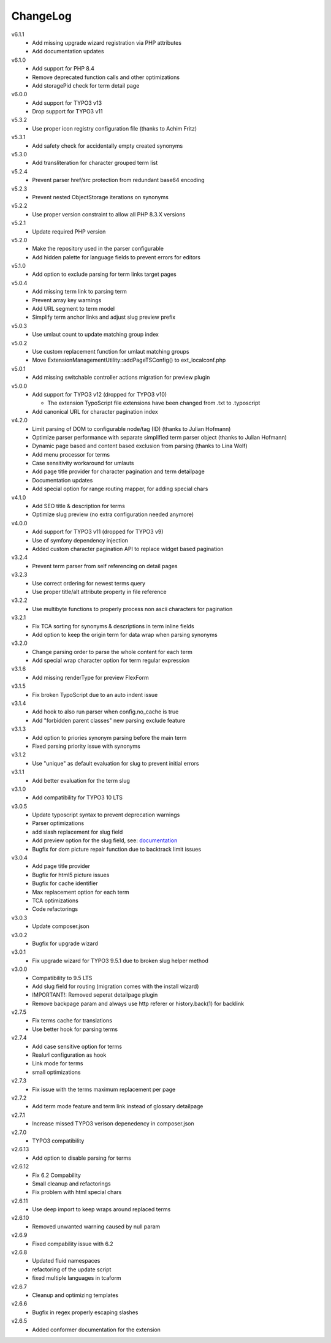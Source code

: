 ﻿.. _changelog:

=========
ChangeLog
=========

v6.1.1
  * Add missing upgrade wizard registration via PHP attributes
  * Add documentation updates

v6.1.0
  * Add support for PHP 8.4
  * Remove deprecated function calls and other optimizations
  * Add storagePid check for term detail page

v6.0.0
  * Add support for TYPO3 v13
  * Drop support for TYPO3 v11

v5.3.2
  * Use proper icon registry configuration file (thanks to Achim Fritz)

v5.3.1
  * Add safety check for accidentally empty created synonyms

v5.3.0
  * Add transliteration for character grouped term list

v5.2.4
  * Prevent parser href/src protection from redundant base64 encoding

v5.2.3
  * Prevent nested ObjectStorage iterations on synonyms

v5.2.2
  * Use proper version constraint to allow all PHP 8.3.X versions

v5.2.1
  * Update required PHP version

v5.2.0
  * Make the repository used in the parser configurable
  * Add hidden palette for language fields to prevent errors for editors

v5.1.0
  * Add option to exclude parsing for term links target pages

v5.0.4
  * Add missing term link to parsing term
  * Prevent array key warnings
  * Add URL segment to term model
  * Simplify term anchor links and adjust slug preview prefix

v5.0.3
  * Use umlaut count to update matching group index

v5.0.2
  * Use custom replacement function for umlaut matching groups
  * Move ExtensionManagementUtility::addPageTSConfig() to ext_localconf.php

v5.0.1
  * Add missing switchable controller actions migration for preview plugin

v5.0.0
  * Add support for TYPO3 v12 (dropped for TYPO3 v10)

    * The extension TypoScript file extensions have been changed from .txt to .typoscript

  * Add canonical URL for character pagination index

v4.2.0
  * Limit parsing of DOM to configurable node/tag (ID) (thanks to Julian Hofmann)
  * Optimize parser performance with separate simplified term parser object (thanks to Julian Hofmann)
  * Dynamic page based and content based exclusion from parsing (thanks to Lina Wolf)
  * Add menu processor for terms
  * Case sensitivity workaround for umlauts
  * Add page title provider for character pagination and term detailpage
  * Documentation updates
  * Add special option for range routing mapper, for adding special chars

v4.1.0
  * Add SEO title & description for terms
  * Optimize slug preview (no extra configuration needed anymore)

v4.0.0
  * Add support for TYPO3 v11 (dropped for TYPO3 v9)
  * Use of symfony dependency injection
  * Added custom character pagination API to replace widget based pagination

v3.2.4
  * Prevent term parser from self referencing on detail pages

v3.2.3
  * Use correct ordering for newest terms query
  * Use proper title/alt attribute property in file reference

v3.2.2
  * Use multibyte functions to properly process non ascii characters for pagination

v3.2.1
  * Fix TCA sorting for synonyms & descriptions in term inline fields
  * Add option to keep the origin term for data wrap when parsing synonyms

v3.2.0
  * Change parsing order to parse the whole content for each term
  * Add special wrap character option for term regular expression

v3.1.6
  * Add missing renderType for preview FlexForm

v3.1.5
  * Fix broken TypoScript due to an auto indent issue

v3.1.4
  * Add hook to also run parser when config.no_cache is true
  * Add "forbidden parent classes" new parsing exclude feature

v3.1.3
  * Add option to priories synonym parsing before the main term
  * Fixed parsing priority issue with synonyms

v3.1.2
  * Use "unique" as default evaluation for slug to prevent initial errors

v3.1.1
  * Add better evaluation for the term slug

v3.1.0
  * Add compatibility for TYPO3 10 LTS

v3.0.5
  * Update typoscript syntax to prevent deprecation warnings
  * Parser optimizations
  * add slash replacement for slug field
  * Add preview option for the slug field, see: `documentation <https://docs.typo3.org/p/featdd/dpn-glossary/3.0/en-us/Configuration/ExampleTypoScriptSetup/Index.html#configure-full-url-preview-for-the-term-slug-field>`_
  * Bugfix for dom picture repair function due to backtrack limit issues

v3.0.4
  * Add page title provider
  * Bugfix for html5 picture issues
  * Bugfix for cache identifier
  * Max replacement option for each term
  * TCA optimizations
  * Code refactorings

v3.0.3
  * Update composer.json

v3.0.2
  * Bugfix for upgrade wizard

v3.0.1
  * Fix upgrade wizard for TYPO3 9.5.1 due to broken slug helper method

v3.0.0
  * Compatibility to 9.5 LTS
  * Add slug field for routing (migration comes with the install wizard)
  * IMPORTANT!: Removed seperat detailpage plugin
  * Remove backpage param and always use http referer or history.back(1) for backlink

v2.7.5
  * Fix terms cache for translations
  * Use better hook for parsing terms

v2.7.4
  * Add case sensitive option for terms
  * Realurl configuration as hook
  * Link mode for terms
  * small optimizations

v2.7.3
  * Fix issue with the terms maximum replacement per page

v2.7.2
  * Add term mode feature and term link instead of glossary detailpage

v2.7.1
  * Increase missed TYPO3 verison depenedency in composer.json

v2.7.0
  * TYPO3 compatibility

v2.6.13
  * Add option to disable parsing for terms

v2.6.12
  * Fix 6.2 Compability
  * Small cleanup and refactorings
  * Fix problem with html special chars

v2.6.11
  * Use deep import to keep wraps around replaced terms

v2.6.10
  * Removed unwanted warning caused by null param

v2.6.9
  * Fixed compability issue with 6.2

v2.6.8
  * Updated fluid namespaces
  * refactoring of the update script
  * fixed multiple languages in tcaform

v2.6.7
  * Cleanup and optimizing templates

v2.6.6
  * Bugfix in regex properly escaping slashes

v2.6.5
  * Added conformer documentation for the extension
